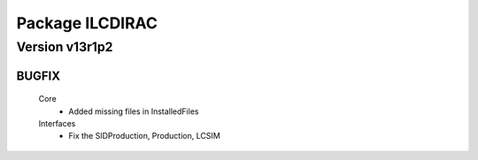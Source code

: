 ----------------
Package ILCDIRAC
----------------

Version v13r1p2
---------------

BUGFIX
::::::

 Core
  - Added missing files in InstalledFiles
 Interfaces
  - Fix the SIDProduction, Production, LCSIM

